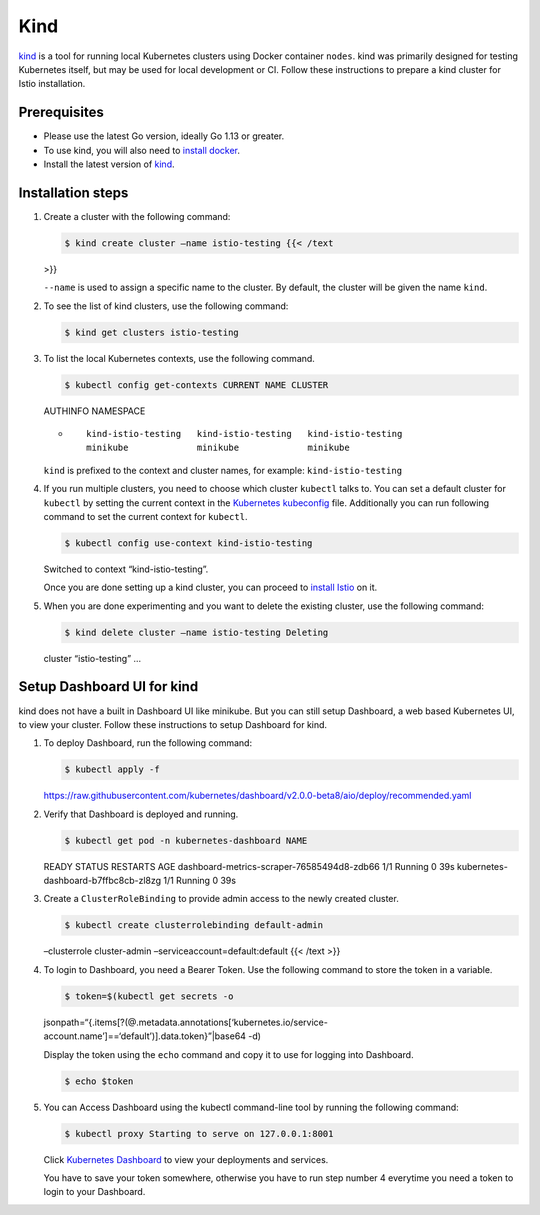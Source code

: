 Kind
============================

`kind <https://kind.sigs.k8s.io/>`_ is a tool for running local
Kubernetes clusters using Docker container ``nodes``. kind was primarily
designed for testing Kubernetes itself, but may be used for local
development or CI. Follow these instructions to prepare a kind cluster
for Istio installation.

Prerequisites
-------------

-  Please use the latest Go version, ideally Go 1.13 or greater.
-  To use kind, you will also need to `install
   docker <https://docs.docker.com/install/>`_.
-  Install the latest version of
   `kind <https://kind.sigs.k8s.io/docs/user/quick-start/>`_.

Installation steps
------------------

1. Create a cluster with the following command:

   .. code:: sh

      $ kind create cluster –name istio-testing {{< /text
   >}}

   ``--name`` is used to assign a specific name to the cluster. By
   default, the cluster will be given the name ``kind``.

2. To see the list of kind clusters, use the following command:

   .. code:: sh

      $ kind get clusters istio-testing

3. To list the local Kubernetes contexts, use the following command.

   .. code:: sh

      $ kubectl config get-contexts CURRENT NAME CLUSTER
   AUTHINFO NAMESPACE

   -  ::

             kind-istio-testing   kind-istio-testing   kind-istio-testing
             minikube             minikube             minikube



   .. note::

   ``kind`` is prefixed to the context and cluster names,
   for example: ``kind-istio-testing``

4. If you run multiple clusters, you need to choose which cluster
   ``kubectl`` talks to. You can set a default cluster for ``kubectl``
   by setting the current context in the `Kubernetes
   kubeconfig <https://kubernetes.io/docs/concepts/configuration/organize-cluster-access-kubeconfig/>`_
   file. Additionally you can run following command to set the current
   context for ``kubectl``.

   .. code:: sh

      $ kubectl config use-context kind-istio-testing
   Switched to context “kind-istio-testing”.

   Once you are done setting up a kind cluster, you can proceed to
   `install Istio </docs/setup/getting-started/#download>`_ on it.

5. When you are done experimenting and you want to delete the existing
   cluster, use the following command:

   .. code:: sh

      $ kind delete cluster –name istio-testing Deleting
   cluster “istio-testing” …

Setup Dashboard UI for kind
---------------------------

kind does not have a built in Dashboard UI like minikube. But you can
still setup Dashboard, a web based Kubernetes UI, to view your cluster.
Follow these instructions to setup Dashboard for kind.

1. To deploy Dashboard, run the following command:

   .. code:: sh

      $ kubectl apply -f
   https://raw.githubusercontent.com/kubernetes/dashboard/v2.0.0-beta8/aio/deploy/recommended.yaml


2. Verify that Dashboard is deployed and running.

   .. code:: sh

      $ kubectl get pod -n kubernetes-dashboard NAME
   READY STATUS RESTARTS AGE dashboard-metrics-scraper-76585494d8-zdb66
   1/1 Running 0 39s kubernetes-dashboard-b7ffbc8cb-zl8zg 1/1 Running 0
   39s

3. Create a ``ClusterRoleBinding`` to provide admin access to the newly
   created cluster.

   .. code:: sh

      $ kubectl create clusterrolebinding default-admin
   –clusterrole cluster-admin –serviceaccount=default:default {{< /text
   >}}

4. To login to Dashboard, you need a Bearer Token. Use the following
   command to store the token in a variable.

   .. code:: sh

      $ token=$(kubectl get secrets -o
   jsonpath=“{.items[?(@.metadata.annotations[‘kubernetes.io/service-account.name’]==‘default’)].data.token}”\|base64
   -d)

   Display the token using the ``echo`` command and copy it to use for
   logging into Dashboard.

   .. code:: sh

      $ echo $token

5. You can Access Dashboard using the kubectl command-line tool by
   running the following command:

   .. code:: sh

      $ kubectl proxy Starting to serve on 127.0.0.1:8001


   Click `Kubernetes
   Dashboard <http://localhost:8001/api/v1/namespaces/kubernetes-dashboard/services/https:kubernetes-dashboard:/proxy/>`_
   to view your deployments and services.

   .. warning::

   You have to save your token somewhere, otherwise you
   have to run step number 4 everytime you need a token to login to your
   Dashboard.
